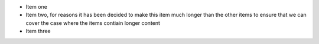 - Item one
- Item two, for reasons it has been decided to make this item much longer than
  the other items to ensure that we can cover the case where the items contiain
  longer content
- Item three